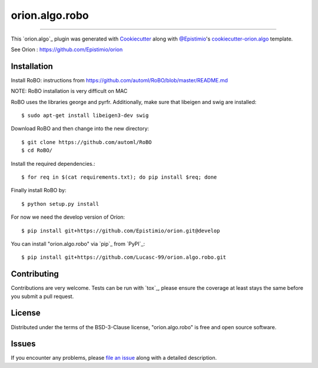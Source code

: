 ===============
orion.algo.robo
===============


.. |pypi| image:: https://img.shields.io/pypi/v/orion.algo.robo
    :target: https://pypi.python.org/pypi/orion.algo.robo
    :alt: Current PyPi Version

.. |py_versions| image:: https://img.shields.io/pypi/pyversions/orion.algo.robo.svg
    :target: https://pypi.python.org/pypi/orion.algo.robo
    :alt: Supported Python Versions

.. |license| image:: https://img.shields.io/badge/License-BSD%203--Clause-blue.svg
    :target: https://opensource.org/licenses/BSD-3-Clause
    :alt: BSD 3-clause license

.. |rtfd| image:: https://readthedocs.org/projects/orion.algo.robo/badge/?version=latest
    :target: https://orion.algo-robo.readthedocs.io/en/latest/?badge=latest
    :alt: Documentation Status

.. |codecov| image:: https://codecov.io/gh/Lucasc-99/orion.algo.robo/branch/master/graph/badge.svg
    :target: https://codecov.io/gh/Lucasc-99/orion.algo.robo
    :alt: Codecov Report

.. |travis| image:: https://travis-ci.org/Lucasc-99/orion.algo.robo.svg?branch=master
    :target: https://travis-ci.org/Lucasc-99/orion.algo.robo
    :alt: Travis tests


----

This `orion.algo`_ plugin was generated with `Cookiecutter`_ along with `@Epistimio`_'s `cookiecutter-orion.algo`_ template.

See Orion : https://github.com/Epistimio/orion


Installation
------------

Install RoBO: instructions from https://github.com/automl/RoBO/blob/master/README.md

NOTE: RoBO installation is very difficult on MAC

RoBO uses the libraries george and pyrfr.
Additionally, make sure that libeigen and swig are installed::

    $ sudo apt-get install libeigen3-dev swig

Download RoBO and then change into the new directory::

    $ git clone https://github.com/automl/RoBO
    $ cd RoBO/

Install the required dependencies.::

    $ for req in $(cat requirements.txt); do pip install $req; done

Finally install RoBO by::

    $ python setup.py install

For now we need the develop version of Oríon::

    $ pip install git+https://github.com/Epistimio/orion.git@develop

You can install "orion.algo.robo" via `pip`_ from `PyPI`_::

    $ pip install git+https://github.com/Lucasc-99/orion.algo.robo.git

Contributing
------------
Contributions are very welcome. Tests can be run with `tox`_, please ensure
the coverage at least stays the same before you submit a pull request.

License
-------

Distributed under the terms of the BSD-3-Clause license,
"orion.algo.robo" is free and open source software.


Issues
------

If you encounter any problems, please `file an issue`_ along with a detailed description.

.. _`Cookiecutter`: https://github.com/audreyr/cookiecutter
.. _`@Epistimio`: https://github.com/Epistimio
.. _`GNU GPL v3.0`: http://www.gnu.org/licenses/gpl-3.0.txt
.. _`cookiecutter-orion.algo`: https://github.com/Epistimio/cookiecutter-orion.algo
.. _`file an issue`: https://github.com/Lucasc-99/cookiecutter-orion.algo.robo/issues
.. _`orion`: https://github.com/Epistimio/orion
